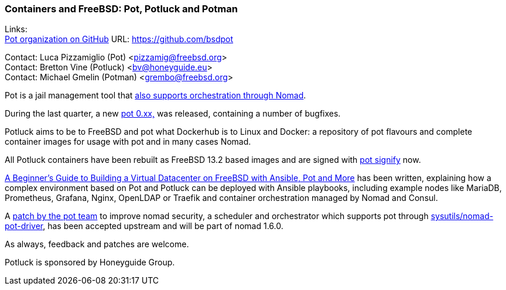 === Containers and FreeBSD: Pot, Potluck and Potman

Links: +
link:https://github.com/bsdpot[Pot organization on GitHub] URL: link:https://github.com/bsdpot[]

Contact: Luca Pizzamiglio (Pot) <pizzamig@freebsd.org> +
Contact: Bretton Vine (Potluck) <bv@honeyguide.eu> +
Contact: Michael Gmelin (Potman) <grembo@freebsd.org>

Pot is a jail management tool that link:https://www.freebsd.org/news/status/report-2020-01-2020-03/#pot-and-the-nomad-pot-driver[also supports orchestration through Nomad].

During the last quarter, a new link:https://github.com/bsdpot/pot/commits/master[pot 0.xx,] was released, containing a number of bugfixes.

Potluck aims to be to FreeBSD and pot what Dockerhub is to Linux and Docker: a repository of pot flavours and complete container images for usage with pot and in many cases Nomad.

All Potluck containers have been rebuilt as FreeBSD 13.2 based images and are signed with link:https://github.com/bsdpot/pot/pull/242[pot signify] now.

link:https://honeyguide.eu/posts/ansible-pot-foundation/[A Beginner's Guide to Building a Virtual Datacenter on FreeBSD with Ansible, Pot and More] has been written, explaining how a complex environment based on Pot and Potluck can be deployed with Ansible playbooks, including example nodes like MariaDB, Prometheus, Grafana, Nginx, OpenLDAP or Traefik and container orchestration managed by Nomad and Consul.

A link:https://github.com/hashicorp/nomad/pull/13343[patch by the pot team] to improve nomad security, a scheduler and orchestrator which supports pot through
link:https://cgit.freebsd.org/ports/tree/sysutils/nomad[sysutils/nomad-pot-driver], has been accepted upstream and will be part of nomad 1.6.0.


As always, feedback and patches are welcome.

Potluck is sponsored by Honeyguide Group.
